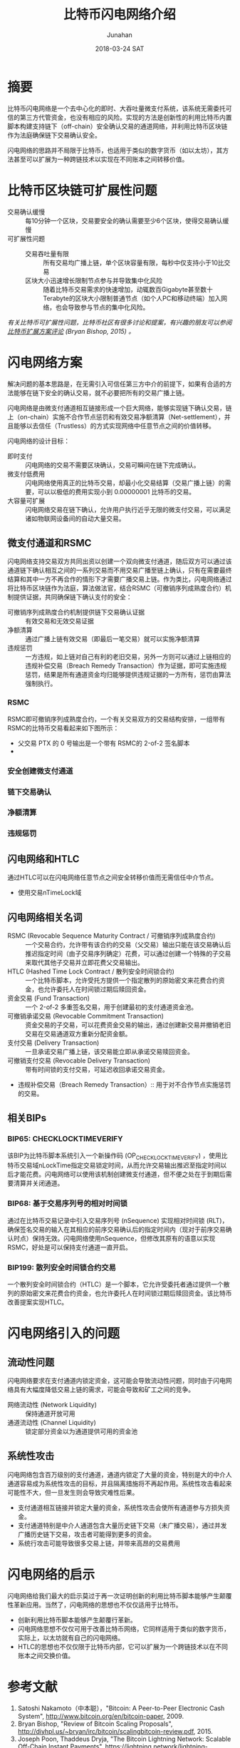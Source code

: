 #+TITLE: 比特币闪电网络介绍
#+AUTHOR: Junahan
#+EMAIL: junahan@outlook.com
#+DATE: 2018-03-24 SAT

* 摘要
比特币闪电网络是一个去中心化的即时、大吞吐量微支付系统，该系统无需委托可信的第三方代管资金，也没有相应的风险。实现的方法是创新性的利用比特币内置脚本构建支持链下（off-chain）安全确认交易的通道网络，并利用比特币区块链作为法庭确保链下交易确认安全。

闪电网络的思路并不局限于比特币，也适用于类似的数字货币（如以太坊），其方法甚至可以扩展为一种跨链技术以实现在不同账本之间转移价值。

* 比特币区块链可扩展性问题
- 交易确认缓慢 :: 每10分钟一个区块，交易要安全的确认需要至少6个区块，使得交易确认缓慢
- 可扩展性问题 :: 
 + 交易吞吐量有限 :: 所有交易均广播上链，单个区块容量有限，每秒中仅支持小于10比交易
 + 区块大小迅速增长限制节点参与并导致集中化风险 :: 随着比特币交易需求的快速增加，动辄数百Gigabyte甚至数十Terabyte的区块大小限制普通节点（如个人PC和移动终端）加入网络，也会导致参与节点的集中化风险。

/有关比特币可扩展性问题，比特币社区有很多讨论和提案，有兴趣的朋友可以参阅[[http://diyhpl.us/~bryan/irc/bitcoin/scalingbitcoin-review.pdf][比特币扩展方案评论]] (Bryan Bishop, 2015) 。/

* 闪电网络方案
解决问题的基本思路是，在无需引入可信任第三方中介的前提下，如果有合适的方法能够在链下安全的确认交易，就不必要把所有的交易广播上链。

闪电网络是由微支付通道相互链接形成一个巨大网络，能够实现链下确认交易，链上（on-chain）实施不合作节点惩罚和有效交易净额清算（Net-settlement），并且能够以去信任（Trustless）的方式实现网络中任意节点之间的价值转移。

闪电网络的设计目标：
- 即时支付 :: 闪电网络的交易不需要区块确认，交易可瞬间在链下完成确认。
- 微支付低费用 :: 闪电网络使用真正的比特币交易，却最小化交易结算（交易广播上链）的需要，可以以极低的费用实现小到 0.00000001 比特币的交易。
- 大容量可扩展 :: 闪电网络交易在链下确认，允许用户执行近乎无限的微支付交易，可以满足诸如物联网设备间的自动大量交易。

** 微支付通道和RSMC
闪电网络支持交易双方共同出资以创建一个双向微支付通道，随后双方可以通过该通道链下确认相互之间的一系列交易而不用交易广播至链上确认，只有在需要最终结算和其中一方不再合作的情形下才需要广播交易上链。作为类比，闪电网络通过将比特币区块链作为法庭，算法做法官，结合RSMC（可撤销序列成熟度合约）机制提供证据，共同确保链下确认支付的安全：
- 可撤销序列成熟度合约机制提供链下交易确认证据 :: 有效交易和无效交易证据
- 净额清算 :: 通过广播上链有效交易（即最后一笔交易）就可以实施净额清算
- 违规惩罚 :: 一方违规，如上链对自己有利的老旧交易，另外一方则可以通过上链相应的违规补偿交易（Breach Remedy Transaction）作为证据，即可实施违规惩罚，结果是所有通道资金均归能够提供违规证据的一方所有，惩罚由算法强制执行。

*** RSMC
RSMC即可撤销序列成熟度合约，一个有关交易双方的交易结构安排，一组带有RSMC的比特币交易看起来如下图所示：

 - 父交易 PTX 的 0 号输出是一个带有 RSMC的 2-of-2 签名脚本
 - 

*** 安全创建微支付通道

*** 链下交易确认

*** 净额清算

*** 违规惩罚

** 闪电网络和HTLC
通过HTLC可以在闪电网络任意节点之间安全转移价值而无需信任中介节点。

- 使用交易nTimeLock域

** 闪电网络相关名词
- RSMC (Revocable Sequence Maturity Contract / 可撤销序列成熟度合约) :: 一个交易合约，允许带有该合约的交易（父交易）输出只能在该交易确认后推迟指定时间（由子交易序列确定）花费，可以通过创建一个特殊的子交易来取代其他子交易并立即花费父交易输出。
- HTLC (Hashed Time Lock Contract / 散列安全时间锁合约) :: 一个比特币脚本，允许受托方提供一个指定散列的原始密文来花费合约资金，也允许委托人在时间锁过期后赎回资金。
- 资金交易 (Fund Transaction) :: 一个 2-of-2 多重签名交易，用于创建最初的支付通道资金池。
- 可撤销承诺交易 (Revocable Commitment Transaction) :: 资金交易的子交易，可以花费资金交易的输出，通过创建新交易并撤销老旧交易在交易通道双方重新分配资金额。
- 支付交易 (Delivery Transaction) :: 一旦承诺交易广播上链，该交易能立即从承诺交易赎回资金。
- 可撤销支付交易 (Revocable Delivery Transaction) :: 带有时间锁的支付交易，可延迟收回承诺交易资金。
- 违规补偿交易（Breach Remedy Transaction）:: 用于对不合作节点实施惩罚的交易。

** 相关BIPs
*** BIP65: CHECKLOCKTIMEVERIFY
该BIP为比特币脚本系统引入一个新操作码 (OP_CHECKLOCKTIMEVERIFY) ，使用比特币交易域nLockTime指定交易锁定时间，从而允许交易输出推迟至指定时间以后才能花费。闪电网络可以使用该机制创建微支付通道，但不便之处在于到期后需要清算并关闭通道。

*** BIP68: 基于交易序列号的相对时间锁
    通过在比特币交易记录中引入交易序列号 (nSequence) 实现相对时间锁 (RLT)，确保签名交易的输入在其相应的前序交易确认后的指定时间内（现对于前序交易确认时点）保持无效。闪电网络使用nSequence，但修改其原有的语意以实现RSMC，好处是可以保持支付通道一直开启。

*** BIP199: 散列安全时间锁合约交易
一个散列安全时间锁合约（HTLC）是一个脚本，它允许受委托者通过提供一个散列的原始密文来花费合约资金，也允许委托人在时间锁过期后赎回资金。该比特币改善提案实现HTLC。

* 闪电网络引入的问题

** 流动性问题
闪电网络要求在支付通道内锁定资金，这可能会导致流动性问题，同时由于闪电网络具有大幅度降低交易上链的需求，可能会导致和矿工之间的竞争。
- 网络流动性 (Network Liquidity) :: 保持通道开放可用
- 通道流动性 (Channel Liquidity) :: 锁定部分资金以为通道提供可用的资金池

** 系统性攻击
闪电网络包含百万级别的支付通道，通道内锁定了大量的资金，特别是大的中介人通道容易成为系统性攻击的目标，并且隔离措施将不再起作用。系统性攻击看起来可能性不大，但一旦发生则会导致灾难性后果。
- 支付通道相互链接并锁定大量的资金，系统性攻击会使所有通道参与方损失资金。
- 支付通道特别是中介人通道包含大量历史链下交易（未广播交易），通过并发广播历史链下交易，攻击者可能得到更多的资金。
- 系统行攻击可能导致很多交易上链，并带来高昂的交易费用

*  闪电网络的启示
闪电网络给我们最大的启示莫过于再一次证明创新的利用比特币脚本能够产生颠覆性革新应用。当然了，闪电网络的思想也不仅仅适用于比特币。

- 创新利用比特币脚本能够产生颠覆行革新。
- 闪电网络思想不仅仅可用于改善比特币网络，它同样适用于类似的数字货币，实际上，以太坊就有自己的闪电网络。
- HTLC的思想也不仅仅限于比特币内部，它可以扩展为一个跨链技术以在不同账本之间交换价值。

* 参考文献
1) Satoshi Nakamoto（中本聪），"Bitcoin: A Peer-to-Peer Electronic Cash System", http://www.bitcoin.org/en/bitcoin-paper, 2009.
2) Bryan Bishop, "Review of Bitcoin Scaling Proposals", http://diyhpl.us/~bryan/irc/bitcoin/scalingbitcoin-review.pdf, 2015.
3) Joseph Poon, Thaddeus Dryja, "The Bitcoin Lightning Network: Scalable Off-Chain Instant Payments", https://lightning.network/lightning-network-paper.pdf, Version 0.5.9.1 2016.
4) Joseph Poon, "Time and Bitcoin", https://lightning.network/lightning-network-presentation-time-2015-07-06.pdf, 2015
5) "SF Bitcoin Social", https://lightning.network/lightning-network-presentation-sfbitcoinsocial-2015-05-26.pdf, 2015
6) BIP65 "OP_CHECKLOCKTIMEVERIFY", https://github.com/bitcoin/bips/blob/master/bip-0065.mediawiki, 2014
7) BIP68 "Relative lock-time using consensus-enforced sequence numbers", https://github.com/bitcoin/bips/blob/master/bip-0068.mediawiki, 2015
8) BIP199 "Hashed Time-Locked Contract Transactions", https://github.com/bitcoin/bips/blob/master/bip-0199.mediawiki, 2017

 

